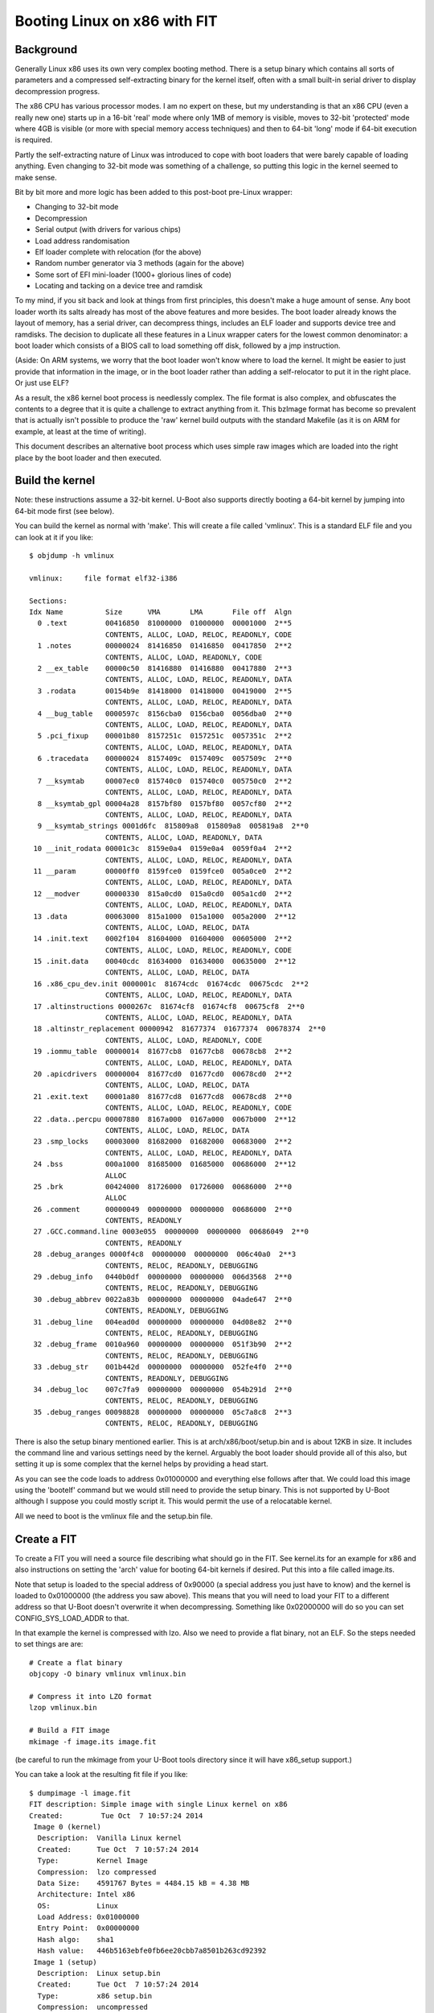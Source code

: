 .. SPDX-License-Identifier: GPL-2.0+

Booting Linux on x86 with FIT
=============================

Background
----------

Generally Linux x86 uses its own very complex booting method. There is a setup
binary which contains all sorts of parameters and a compressed self-extracting
binary for the kernel itself, often with a small built-in serial driver to
display decompression progress.

The x86 CPU has various processor modes. I am no expert on these, but my
understanding is that an x86 CPU (even a really new one) starts up in a 16-bit
'real' mode where only 1MB of memory is visible, moves to 32-bit 'protected'
mode where 4GB is visible (or more with special memory access techniques) and
then to 64-bit 'long' mode if 64-bit execution is required.

Partly the self-extracting nature of Linux was introduced to cope with boot
loaders that were barely capable of loading anything. Even changing to 32-bit
mode was something of a challenge, so putting this logic in the kernel seemed
to make sense.

Bit by bit more and more logic has been added to this post-boot pre-Linux
wrapper:

- Changing to 32-bit mode
- Decompression
- Serial output (with drivers for various chips)
- Load address randomisation
- Elf loader complete with relocation (for the above)
- Random number generator via 3 methods (again for the above)
- Some sort of EFI mini-loader (1000+ glorious lines of code)
- Locating and tacking on a device tree and ramdisk

To my mind, if you sit back and look at things from first principles, this
doesn't make a huge amount of sense. Any boot loader worth its salts already
has most of the above features and more besides. The boot loader already knows
the layout of memory, has a serial driver, can decompress things, includes an
ELF loader and supports device tree and ramdisks. The decision to duplicate
all these features in a Linux wrapper caters for the lowest common
denominator: a boot loader which consists of a BIOS call to load something off
disk, followed by a jmp instruction.

(Aside: On ARM systems, we worry that the boot loader won't know where to load
the kernel. It might be easier to just provide that information in the image,
or in the boot loader rather than adding a self-relocator to put it in the
right place. Or just use ELF?

As a result, the x86 kernel boot process is needlessly complex. The file
format is also complex, and obfuscates the contents to a degree that it is
quite a challenge to extract anything from it. This bzImage format has become
so prevalent that is actually isn't possible to produce the 'raw' kernel build
outputs with the standard Makefile (as it is on ARM for example, at least at
the time of writing).

This document describes an alternative boot process which uses simple raw
images which are loaded into the right place by the boot loader and then
executed.


Build the kernel
----------------

Note: these instructions assume a 32-bit kernel. U-Boot also supports directly
booting a 64-bit kernel by jumping into 64-bit mode first (see below).

You can build the kernel as normal with 'make'. This will create a file called
'vmlinux'. This is a standard ELF file and you can look at it if you like::

    $ objdump -h vmlinux

    vmlinux:     file format elf32-i386

    Sections:
    Idx Name          Size      VMA       LMA       File off  Algn
      0 .text         00416850  81000000  01000000  00001000  2**5
                      CONTENTS, ALLOC, LOAD, RELOC, READONLY, CODE
      1 .notes        00000024  81416850  01416850  00417850  2**2
                      CONTENTS, ALLOC, LOAD, READONLY, CODE
      2 __ex_table    00000c50  81416880  01416880  00417880  2**3
                      CONTENTS, ALLOC, LOAD, RELOC, READONLY, DATA
      3 .rodata       00154b9e  81418000  01418000  00419000  2**5
                      CONTENTS, ALLOC, LOAD, RELOC, READONLY, DATA
      4 __bug_table   0000597c  8156cba0  0156cba0  0056dba0  2**0
                      CONTENTS, ALLOC, LOAD, RELOC, READONLY, DATA
      5 .pci_fixup    00001b80  8157251c  0157251c  0057351c  2**2
                      CONTENTS, ALLOC, LOAD, RELOC, READONLY, DATA
      6 .tracedata    00000024  8157409c  0157409c  0057509c  2**0
                      CONTENTS, ALLOC, LOAD, RELOC, READONLY, DATA
      7 __ksymtab     00007ec0  815740c0  015740c0  005750c0  2**2
                      CONTENTS, ALLOC, LOAD, RELOC, READONLY, DATA
      8 __ksymtab_gpl 00004a28  8157bf80  0157bf80  0057cf80  2**2
                      CONTENTS, ALLOC, LOAD, RELOC, READONLY, DATA
      9 __ksymtab_strings 0001d6fc  815809a8  015809a8  005819a8  2**0
                      CONTENTS, ALLOC, LOAD, READONLY, DATA
     10 __init_rodata 00001c3c  8159e0a4  0159e0a4  0059f0a4  2**2
                      CONTENTS, ALLOC, LOAD, RELOC, READONLY, DATA
     11 __param       00000ff0  8159fce0  0159fce0  005a0ce0  2**2
                      CONTENTS, ALLOC, LOAD, RELOC, READONLY, DATA
     12 __modver      00000330  815a0cd0  015a0cd0  005a1cd0  2**2
                      CONTENTS, ALLOC, LOAD, RELOC, READONLY, DATA
     13 .data         00063000  815a1000  015a1000  005a2000  2**12
                      CONTENTS, ALLOC, LOAD, RELOC, DATA
     14 .init.text    0002f104  81604000  01604000  00605000  2**2
                      CONTENTS, ALLOC, LOAD, RELOC, READONLY, CODE
     15 .init.data    00040cdc  81634000  01634000  00635000  2**12
                      CONTENTS, ALLOC, LOAD, RELOC, DATA
     16 .x86_cpu_dev.init 0000001c  81674cdc  01674cdc  00675cdc  2**2
                      CONTENTS, ALLOC, LOAD, RELOC, READONLY, DATA
     17 .altinstructions 0000267c  81674cf8  01674cf8  00675cf8  2**0
                      CONTENTS, ALLOC, LOAD, RELOC, READONLY, DATA
     18 .altinstr_replacement 00000942  81677374  01677374  00678374  2**0
                      CONTENTS, ALLOC, LOAD, READONLY, CODE
     19 .iommu_table  00000014  81677cb8  01677cb8  00678cb8  2**2
                      CONTENTS, ALLOC, LOAD, RELOC, READONLY, DATA
     20 .apicdrivers  00000004  81677cd0  01677cd0  00678cd0  2**2
                      CONTENTS, ALLOC, LOAD, RELOC, DATA
     21 .exit.text    00001a80  81677cd8  01677cd8  00678cd8  2**0
                      CONTENTS, ALLOC, LOAD, RELOC, READONLY, CODE
     22 .data..percpu 00007880  8167a000  0167a000  0067b000  2**12
                      CONTENTS, ALLOC, LOAD, RELOC, DATA
     23 .smp_locks    00003000  81682000  01682000  00683000  2**2
                      CONTENTS, ALLOC, LOAD, RELOC, READONLY, DATA
     24 .bss          000a1000  81685000  01685000  00686000  2**12
                      ALLOC
     25 .brk          00424000  81726000  01726000  00686000  2**0
                      ALLOC
     26 .comment      00000049  00000000  00000000  00686000  2**0
                      CONTENTS, READONLY
     27 .GCC.command.line 0003e055  00000000  00000000  00686049  2**0
                      CONTENTS, READONLY
     28 .debug_aranges 0000f4c8  00000000  00000000  006c40a0  2**3
                      CONTENTS, RELOC, READONLY, DEBUGGING
     29 .debug_info   0440b0df  00000000  00000000  006d3568  2**0
                      CONTENTS, RELOC, READONLY, DEBUGGING
     30 .debug_abbrev 0022a83b  00000000  00000000  04ade647  2**0
                      CONTENTS, READONLY, DEBUGGING
     31 .debug_line   004ead0d  00000000  00000000  04d08e82  2**0
                      CONTENTS, RELOC, READONLY, DEBUGGING
     32 .debug_frame  0010a960  00000000  00000000  051f3b90  2**2
                      CONTENTS, RELOC, READONLY, DEBUGGING
     33 .debug_str    001b442d  00000000  00000000  052fe4f0  2**0
                      CONTENTS, READONLY, DEBUGGING
     34 .debug_loc    007c7fa9  00000000  00000000  054b291d  2**0
                      CONTENTS, RELOC, READONLY, DEBUGGING
     35 .debug_ranges 00098828  00000000  00000000  05c7a8c8  2**3
                      CONTENTS, RELOC, READONLY, DEBUGGING

There is also the setup binary mentioned earlier. This is at
arch/x86/boot/setup.bin and is about 12KB in size. It includes the command
line and various settings need by the kernel. Arguably the boot loader should
provide all of this also, but setting it up is some complex that the kernel
helps by providing a head start.

As you can see the code loads to address 0x01000000 and everything else
follows after that. We could load this image using the 'bootelf' command but
we would still need to provide the setup binary. This is not supported by
U-Boot although I suppose you could mostly script it. This would permit the
use of a relocatable kernel.

All we need to boot is the vmlinux file and the setup.bin file.


Create a FIT
------------

To create a FIT you will need a source file describing what should go in the
FIT. See kernel.its for an example for x86 and also instructions on setting
the 'arch' value for booting 64-bit kernels if desired. Put this into a file
called image.its.

Note that setup is loaded to the special address of 0x90000 (a special address
you just have to know) and the kernel is loaded to 0x01000000 (the address you
saw above). This means that you will need to load your FIT to a different
address so that U-Boot doesn't overwrite it when decompressing. Something like
0x02000000 will do so you can set CONFIG_SYS_LOAD_ADDR to that.

In that example the kernel is compressed with lzo. Also we need to provide a
flat binary, not an ELF. So the steps needed to set things are are::

    # Create a flat binary
    objcopy -O binary vmlinux vmlinux.bin

    # Compress it into LZO format
    lzop vmlinux.bin

    # Build a FIT image
    mkimage -f image.its image.fit

(be careful to run the mkimage from your U-Boot tools directory since it
will have x86_setup support.)

You can take a look at the resulting fit file if you like::

    $ dumpimage -l image.fit
    FIT description: Simple image with single Linux kernel on x86
    Created:         Tue Oct  7 10:57:24 2014
     Image 0 (kernel)
      Description:  Vanilla Linux kernel
      Created:      Tue Oct  7 10:57:24 2014
      Type:         Kernel Image
      Compression:  lzo compressed
      Data Size:    4591767 Bytes = 4484.15 kB = 4.38 MB
      Architecture: Intel x86
      OS:           Linux
      Load Address: 0x01000000
      Entry Point:  0x00000000
      Hash algo:    sha1
      Hash value:   446b5163ebfe0fb6ee20cbb7a8501b263cd92392
     Image 1 (setup)
      Description:  Linux setup.bin
      Created:      Tue Oct  7 10:57:24 2014
      Type:         x86 setup.bin
      Compression:  uncompressed
      Data Size:    12912 Bytes = 12.61 kB = 0.01 MB
      Hash algo:    sha1
      Hash value:   a1f2099cf47ff9816236cd534c77af86e713faad
     Default Configuration: 'config-1'
     Configuration 0 (config-1)
      Description:  Boot Linux kernel
      Kernel:       kernel


Booting the FIT
---------------

To make it boot you need to load it and then use 'bootm' to boot it. A
suitable script to do this from a network server is::

    bootp
    tftp image.fit
    bootm

This will load the image from the network and boot it. The command line (from
the 'bootargs' environment variable) will be passed to the kernel.

If you want a ramdisk you can add it as normal with FIT. If you want a device
tree then x86 doesn't normally use those - it has ACPI instead.


Why Bother?
-----------

#. It demystifies the process of booting an x86 kernel
#. It allows use of the standard U-Boot boot file format
#. It allows U-Boot to perform decompression - problems will provide an error
   message and you are still in the boot loader. It is possible to investigate.
#. It avoids all the pre-loader code in the kernel which is quite complex to
   follow
#. You can use verified/secure boot and other features which haven't yet been
   added to the pre-Linux
#. It makes x86 more like other architectures in the way it boots a kernel.
   You can potentially use the same file format for the kernel, and the same
   procedure for building and packaging it.


References
----------

In the Linux kernel, Documentation/x86/boot.txt defines the boot protocol for
the kernel including the setup.bin format. This is handled in U-Boot in
arch/x86/lib/zimage.c and arch/x86/lib/bootm.c.

Various files in the same directory as this file describe the FIT format.


.. sectionauthor:: Simon Glass <sjg@chromium.org> 7-Oct-2014
